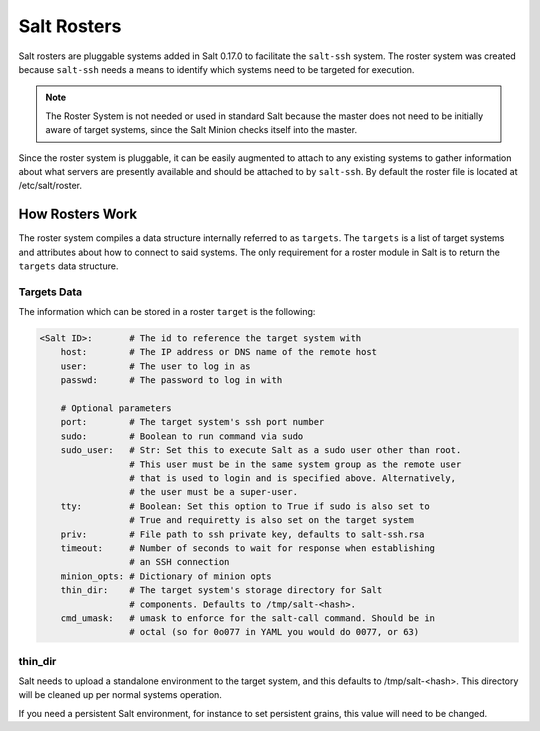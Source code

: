 .. _ssh-roster:

============
Salt Rosters
============

Salt rosters are pluggable systems added in Salt 0.17.0 to facilitate the
``salt-ssh`` system.
The roster system was created because ``salt-ssh`` needs a means to
identify which systems need to be targeted for execution.

.. seealso:: :ref:`all-salt.roster`

.. note::
    The Roster System is not needed or used in standard Salt because the
    master does not need to be initially aware of target systems, since the
    Salt Minion checks itself into the master.

Since the roster system is pluggable, it can be easily augmented to attach to
any existing systems to gather information about what servers are presently
available and should be attached to by ``salt-ssh``. By default the roster
file is located at /etc/salt/roster.

How Rosters Work
================

The roster system compiles a data structure internally referred to as
``targets``. The ``targets`` is a list of target systems and attributes about how
to connect to said systems. The only requirement for a roster module in Salt
is to return the ``targets`` data structure.

Targets Data
------------

The information which can be stored in a roster ``target`` is the following:

.. code-block:: yaml

    <Salt ID>:       # The id to reference the target system with
        host:        # The IP address or DNS name of the remote host
        user:        # The user to log in as
        passwd:      # The password to log in with

        # Optional parameters
        port:        # The target system's ssh port number
        sudo:        # Boolean to run command via sudo
        sudo_user:   # Str: Set this to execute Salt as a sudo user other than root.
                     # This user must be in the same system group as the remote user
                     # that is used to login and is specified above. Alternatively,
                     # the user must be a super-user.
        tty:         # Boolean: Set this option to True if sudo is also set to
                     # True and requiretty is also set on the target system
        priv:        # File path to ssh private key, defaults to salt-ssh.rsa
        timeout:     # Number of seconds to wait for response when establishing
                     # an SSH connection
        minion_opts: # Dictionary of minion opts
        thin_dir:    # The target system's storage directory for Salt
                     # components. Defaults to /tmp/salt-<hash>.
        cmd_umask:   # umask to enforce for the salt-call command. Should be in
                     # octal (so for 0o077 in YAML you would do 0077, or 63)

thin_dir
--------

Salt needs to upload a standalone environment to the target system, and this
defaults to /tmp/salt-<hash>. This directory will be cleaned up per normal
systems operation.

If you need a persistent Salt environment, for instance to set persistent grains,
this value will need to be changed.
